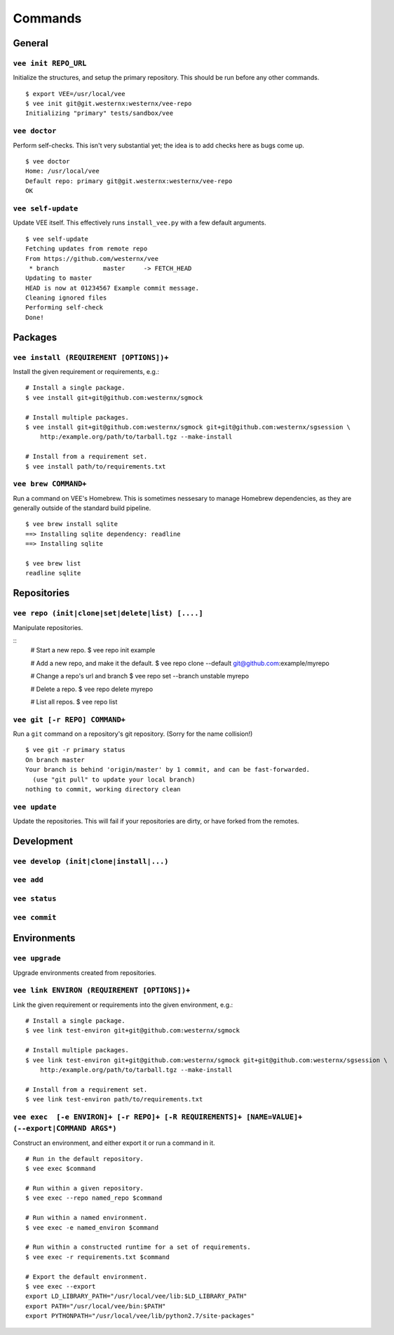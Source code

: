 Commands
========

General
-------

``vee init REPO_URL``
~~~~~~~~~~~~~~~~~~~~~

Initialize the structures, and setup the primary repository. This should be
run before any other commands.

::

    $ export VEE=/usr/local/vee
    $ vee init git@git.westernx:westernx/vee-repo
    Initializing "primary" tests/sandbox/vee


..
    ``vee config``
    Manipulate the key-value config; there isn't much here.


``vee doctor``
~~~~~~~~~~~~~~

Perform self-checks. This isn't very substantial yet; the idea is to add checks
here as bugs come up.

::
    
    $ vee doctor
    Home: /usr/local/vee
    Default repo: primary git@git.westernx:westernx/vee-repo
    OK


``vee self-update``
~~~~~~~~~~~~~~~~~~~

Update VEE itself. This effectively runs ``install_vee.py`` with a few default
arguments.

::

    $ vee self-update
    Fetching updates from remote repo
    From https://github.com/westernx/vee
     * branch            master     -> FETCH_HEAD
    Updating to master  
    HEAD is now at 01234567 Example commit message.
    Cleaning ignored files
    Performing self-check
    Done!  


Packages
--------

``vee install (REQUIREMENT [OPTIONS])+``
~~~~~~~~~~~~~~~~~~~~~~~~~~~~~~~~~~~~~~~~

Install the given requirement or requirements, e.g.::
    
    # Install a single package.
    $ vee install git+git@github.com:westernx/sgmock

    # Install multiple packages.
    $ vee install git+git@github.com:westernx/sgmock git+git@github.com:westernx/sgsession \
        http:/example.org/path/to/tarball.tgz --make-install

    # Install from a requirement set.
    $ vee install path/to/requirements.txt



``vee brew COMMAND+``
~~~~~~~~~~~~~~~~~~~~~

Run a command on VEE's Homebrew. This is sometimes nessesary to manage Homebrew
dependencies, as they are generally outside of the standard build pipeline.

::
    
    $ vee brew install sqlite
    ==> Installing sqlite dependency: readline
    ==> Installing sqlite

    $ vee brew list
    readline sqlite



Repositories
------------

``vee repo (init|clone|set|delete|list) [....]``
~~~~~~~~~~~~~~~~~~~~~~~~~~~~~~~~~~~~~~~~~~~~~~~~

Manipulate repositories.

::
    # Start a new repo.
    $ vee repo init example

    # Add a new repo, and make it the default.
    $ vee repo clone --default git@github.com:example/myrepo

    # Change a repo's url and branch
    $ vee repo set --branch unstable myrepo

    # Delete a repo.
    $ vee repo delete myrepo

    # List all repos.
    $ vee repo list


``vee git [-r REPO] COMMAND+``
~~~~~~~~~~~~~~~~~~~~~~~~~~~~~~

Run a ``git`` command on a repository's git repository. (Sorry for the name
collision!)

::

    $ vee git -r primary status
    On branch master
    Your branch is behind 'origin/master' by 1 commit, and can be fast-forwarded.
      (use "git pull" to update your local branch)
    nothing to commit, working directory clean


``vee update``
~~~~~~~~~~~~~~

Update the repositories. This will fail if your repositories are dirty, or have
forked from the remotes.


Development
-----------

``vee develop (init|clone|install|...)``
~~~~~~~~~~~~~~~~~~~~~~~~~~~~~~~~~~~~~~~~

``vee add``
~~~~~~~~~~~~~~~~~~~~~~~~~~~~~~~~~~~~~~~~

``vee status``
~~~~~~~~~~~~~~~~~~~~~~~~~~~~~~~~~~~~~~~~

``vee commit``
~~~~~~~~~~~~~~~~~~~~~~~~~~~~~~~~~~~~~~~~


Environments
------------

``vee upgrade``
~~~~~~~~~~~~~~~

Upgrade environments created from repositories.


``vee link ENVIRON (REQUIREMENT [OPTIONS])+``
~~~~~~~~~~~~~~~~~~~~~~~~~~~~~~~~~~~~~~~~~~~~~

Link the given requirement or requirements into the given environment, e.g.::
    
    # Install a single package.
    $ vee link test-environ git+git@github.com:westernx/sgmock

    # Install multiple packages.
    $ vee link test-environ git+git@github.com:westernx/sgmock git+git@github.com:westernx/sgsession \
        http:/example.org/path/to/tarball.tgz --make-install

    # Install from a requirement set.
    $ vee link test-environ path/to/requirements.txt


``vee exec  [-e ENVIRON]+ [-r REPO]+ [-R REQUIREMENTS]+ [NAME=VALUE]+ (--export|COMMAND ARGS*)``
~~~~~~~~~~~~~~~~~~~~~~~~~~~~~~~~~~~~~~~~~~~~~~~~~~~~~~~~~~~~~~~~~~~~~~~~~~~~~~~~~~~~~~~~~~~~~~~~

Construct an environment, and either export it or run a command in it.

::
    
    # Run in the default repository.
    $ vee exec $command

    # Run within a given repository.
    $ vee exec --repo named_repo $command

    # Run within a named environment.
    $ vee exec -e named_environ $command

    # Run within a constructed runtime for a set of requirements.
    $ vee exec -r requirements.txt $command

    # Export the default environment.
    $ vee exec --export
    export LD_LIBRARY_PATH="/usr/local/vee/lib:$LD_LIBRARY_PATH"
    export PATH="/usr/local/vee/bin:$PATH"
    export PYTHONPATH="/usr/local/vee/lib/python2.7/site-packages"




